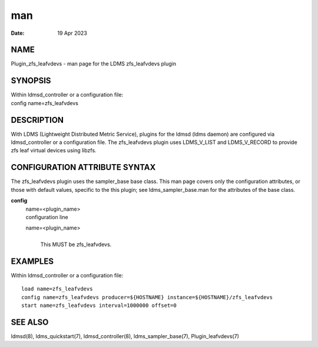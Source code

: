 =====================================
man
=====================================

:Date:   19 Apr 2023

NAME
======================================

Plugin_zfs_leafvdevs - man page for the LDMS zfs_leafvdevs plugin

SYNOPSIS
==========================================

| Within ldmsd_controller or a configuration file:
| config name=zfs_leafvdevs

DESCRIPTION
=============================================

With LDMS (Lightweight Distributed Metric Service), plugins for the
ldmsd (ldms daemon) are configured via ldmsd_controller or a
configuration file. The zfs_leafvdevs plugin uses LDMS_V_LIST and
LDMS_V_RECORD to provide zfs leaf virtual devices using libzfs.

CONFIGURATION ATTRIBUTE SYNTAX
================================================================

The zfs_leafvdevs plugin uses the sampler_base base class. This man page
covers only the configuration attributes, or those with default values,
specific to the this plugin; see ldms_sampler_base.man for the
attributes of the base class.

**config**
   | name=<plugin_name>
   | configuration line

   name=<plugin_name>
      | 
      | This MUST be zfs_leafvdevs.

EXAMPLES
==========================================

Within ldmsd_controller or a configuration file:

::

   load name=zfs_leafvdevs
   config name=zfs_leafvdevs producer=${HOSTNAME} instance=${HOSTNAME}/zfs_leafvdevs
   start name=zfs_leafvdevs interval=1000000 offset=0

SEE ALSO
==========================================

ldmsd(8), ldms_quickstart(7), ldmsd_controller(8), ldms_sampler_base(7),
Plugin_leafvdevs(7)
